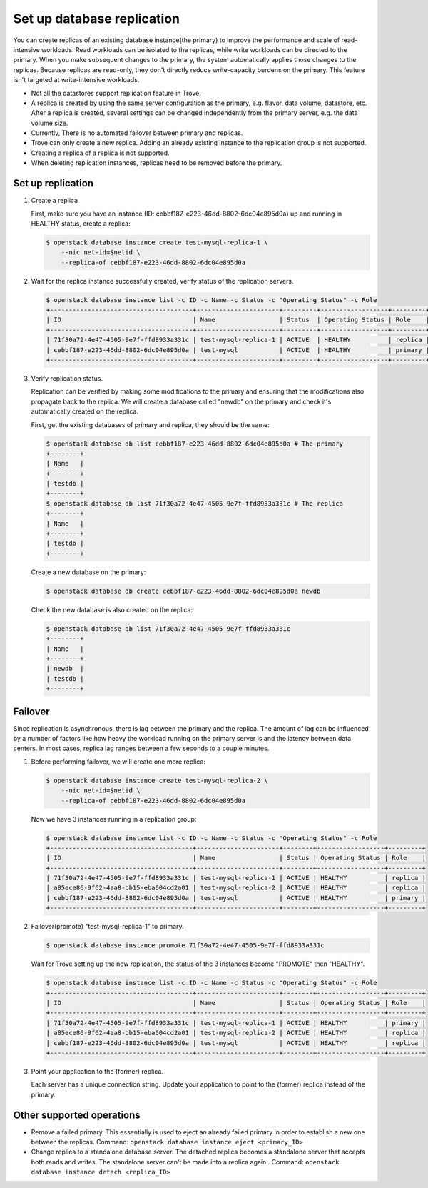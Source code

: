 ===========================
Set up database replication
===========================

You can create replicas of an existing database instance(the primary) to
improve the performance and scale of read-intensive workloads. Read workloads
can be isolated to the replicas, while write workloads can be directed to the
primary. When you make subsequent changes to the primary, the system
automatically applies those changes to the replicas. Because replicas are
read-only, they don't directly reduce write-capacity burdens on the primary.
This feature isn't targeted at write-intensive workloads.

- Not all the datastores support replication feature in Trove.

- A replica is created by using the same server configuration as the primary,
  e.g. flavor, data volume, datastore, etc. After a replica is created, several
  settings can be changed independently from the primary server, e.g. the data
  volume size.

- Currently, There is no automated failover between primary and replicas.

- Trove can only create a new replica. Adding an already existing instance to
  the replication group is not supported.

- Creating a replica of a replica is not supported.

- When deleting replication instances, replicas need to be removed before the
  primary.

Set up replication
------------------

#. Create a replica

   First, make sure you have an instance (ID:
   cebbf187-e223-46dd-8802-6dc04e895d0a) up and running in HEALTHY status,
   create a replica:

   .. code-block:: console

      $ openstack database instance create test-mysql-replica-1 \
          --nic net-id=$netid \
          --replica-of cebbf187-e223-46dd-8802-6dc04e895d0a

#. Wait for the replica instance successfully created, verify status of the
   replication servers.

   .. code-block:: console

      $ openstack database instance list -c ID -c Name -c Status -c "Operating Status" -c Role
      +--------------------------------------+----------------------+---------+------------------+---------+
      | ID                                   | Name                 | Status  | Operating Status | Role    |
      +--------------------------------------+----------------------+---------+------------------+---------+
      | 71f30a72-4e47-4505-9e7f-ffd8933a331c | test-mysql-replica-1 | ACTIVE  | HEALTHY          | replica |
      | cebbf187-e223-46dd-8802-6dc04e895d0a | test-mysql           | ACTIVE  | HEALTHY          | primary |
      +--------------------------------------+----------------------+---------+------------------+---------+

#. Verify replication status.

   Replication can be verified by making some modifications to the primary and
   ensuring that the modifications also propagate back to the replica. We will
   create a database called "newdb" on the primary and check it's automatically
   created on the replica.

   First, get the existing databases of primary and replica, they should be the
   same:

   .. code-block:: console

      $ openstack database db list cebbf187-e223-46dd-8802-6dc04e895d0a # The primary
      +--------+
      | Name   |
      +--------+
      | testdb |
      +--------+
      $ openstack database db list 71f30a72-4e47-4505-9e7f-ffd8933a331c # The replica
      +--------+
      | Name   |
      +--------+
      | testdb |
      +--------+

   Create a new database on the primary:

   .. code-block:: console

      $ openstack database db create cebbf187-e223-46dd-8802-6dc04e895d0a newdb

   Check the new database is also created on the replica:

   .. code-block:: console

      $ openstack database db list 71f30a72-4e47-4505-9e7f-ffd8933a331c
      +--------+
      | Name   |
      +--------+
      | newdb  |
      | testdb |
      +--------+

Failover
--------

Since replication is asynchronous, there is lag between the primary and the
replica. The amount of lag can be influenced by a number of factors like how
heavy the workload running on the primary server is and the latency between
data centers. In most cases, replica lag ranges between a few seconds to a
couple minutes.

#. Before performing failover, we will create one more replica:

   .. code-block:: console

      $ openstack database instance create test-mysql-replica-2 \
          --nic net-id=$netid \
          --replica-of cebbf187-e223-46dd-8802-6dc04e895d0a

   Now we have 3 instances running in a replication group:

   .. code-block:: console

      $ openstack database instance list -c ID -c Name -c Status -c "Operating Status" -c Role
      +--------------------------------------+----------------------+--------+------------------+---------+
      | ID                                   | Name                 | Status | Operating Status | Role    |
      +--------------------------------------+----------------------+--------+------------------+---------+
      | 71f30a72-4e47-4505-9e7f-ffd8933a331c | test-mysql-replica-1 | ACTIVE | HEALTHY          | replica |
      | a85ece86-9f62-4aa8-bb15-eba604cd2a01 | test-mysql-replica-2 | ACTIVE | HEALTHY          | replica |
      | cebbf187-e223-46dd-8802-6dc04e895d0a | test-mysql           | ACTIVE | HEALTHY          | primary |
      +--------------------------------------+----------------------+--------+------------------+---------+

#. Failover(promote) "test-mysql-replica-1" to primary.

   .. code-block:: console

      $ openstack database instance promote 71f30a72-4e47-4505-9e7f-ffd8933a331c

   Wait for Trove setting up the new replication, the status of the 3 instances become "PROMOTE" then "HEALTHY".

   .. code-block:: console

      $ openstack database instance list -c ID -c Name -c Status -c "Operating Status" -c Role
      +--------------------------------------+----------------------+--------+------------------+---------+
      | ID                                   | Name                 | Status | Operating Status | Role    |
      +--------------------------------------+----------------------+--------+------------------+---------+
      | 71f30a72-4e47-4505-9e7f-ffd8933a331c | test-mysql-replica-1 | ACTIVE | HEALTHY          | primary |
      | a85ece86-9f62-4aa8-bb15-eba604cd2a01 | test-mysql-replica-2 | ACTIVE | HEALTHY          | replica |
      | cebbf187-e223-46dd-8802-6dc04e895d0a | test-mysql           | ACTIVE | HEALTHY          | replica |
      +--------------------------------------+----------------------+--------+------------------+---------+

#. Point your application to the (former) replica.

   Each server has a unique connection string. Update your application to point
   to the (former) replica instead of the primary.

Other supported operations
--------------------------

* Remove a failed primary. This essentially is used to eject an already failed
  primary in order to establish a new one between the replicas. Command:
  ``openstack database instance eject <primary_ID>``

* Change replica to a standalone database server. The detached replica becomes
  a standalone server that accepts both reads and writes. The standalone server
  can't be made into a replica again.. Command:
  ``openstack database instance detach <replica_ID>``
